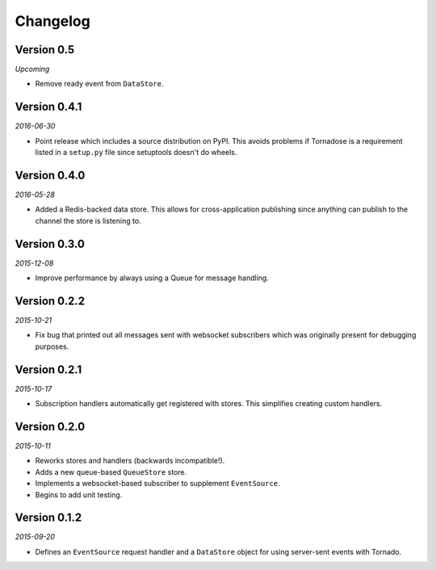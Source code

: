 Changelog
=========

Version 0.5
-----------

*Upcoming*

* Remove ready event from ``DataStore``.

Version 0.4.1
-------------

*2016-06-30*

* Point release which includes a source distribution on PyPI. This
  avoids problems if Tornadose is a requirement listed in a ``setup.py``
  file since setuptools doesn't do wheels.

Version 0.4.0
-------------

*2016-05-28*

* Added a Redis-backed data store. This allows for cross-application
  publishing since anything can publish to the channel the store is
  listening to.

Version 0.3.0
-------------

*2015-12-08*

* Improve performance by always using a Queue for message handling.

Version 0.2.2
-------------

*2015-10-21*

* Fix bug that printed out all messages sent with websocket
  subscribers which was originally present for debugging purposes.

Version 0.2.1
-------------

*2015-10-17*

* Subscription handlers automatically get registered with stores. This
  simplifies creating custom handlers.

Version 0.2.0
-------------

*2015-10-11*

* Reworks stores and handlers (backwards incompatible!).
* Adds a new queue-based ``QueueStore`` store.
* Implements a websocket-based subscriber to supplement
  ``EventSource``.
* Begins to add unit testing.

Version 0.1.2
-------------

*2015-09-20*

* Defines an ``EventSource`` request handler and a ``DataStore``
  object for using server-sent events with Tornado.
